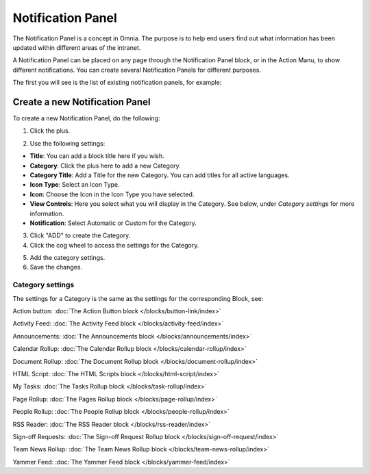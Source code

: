 Notification Panel
====================

The Notification Panel is a concept in Omnia. The purpose is to help end users find out what information has been updated within different areas of the intranet.

A Notification Panel can be placed on any page through the Notification Panel block, or in the Action Manu, to show different notifications. You can create several Notification Panels for different purposes.

The first you will see is the list of existing notification panels, for example:

.. image:: notification-panel-new3.png

Create a new Notification Panel
*********************************
To create a new Notification Panel, do the following:

1. Click the plus.

.. image:: notification-panel-click-plus4.png

2. Use the following settings:

.. image:: notification-panel-settings-new6.png

+ **Title**: You can add a block title here if you wish. 
+ **Category**: Click the plus here to add a new Category. 
+ **Category Title**: Add a Title for the new Category. You can add titles for all active languages.
+ **Icon Type**: Select an Icon Type.
+ **Icon**: Choose the Icon in the Icon Type you have selected.
+ **View Controls**: Here you select what you will display in the Category. See below, under *Category settings* for more information.
+ **Notification**: Select Automatic or Custom for the Category. 

3. Click "ADD" to create the Category.
4. Click the cog wheel to access the settings for the Category.

.. image:: notification-category-more-settings-cogwheel-4new3.png

5. Add the category settings.
6. Save the changes.

Category settings
--------------------
The settings for a Category is the same as the settings for the corresponding Block, see:

Action button: :doc:`The Action Button block </blocks/button-link/index>`

Activity Feed: :doc:`The Activity Feed block </blocks/activity-feed/index>`

Announcements: :doc:`The Announcements block </blocks/announcements/index>`

Calendar Rollup: :doc:`The Calendar Rollup block </blocks/calendar-rollup/index>`

Document Rollup: :doc:`The Document Rollup block </blocks/document-rollup/index>`

HTML Script: :doc:`The HTML Scripts block </blocks/html-script/index>`

My Tasks: :doc:`The Tasks Rollup block </blocks/task-rollup/index>`

Page Rollup: :doc:`The Pages Rollup block </blocks/page-rollup/index>`

People Rollup: :doc:`The People Rollup block </blocks/people-rollup/index>`

RSS Reader: :doc:`The RSS Reader block </blocks/rss-reader/index>`

Sign-off Requests: :doc:`The Sign-off Request Rollup block </blocks/sign-off-request/index>`

Team News Rollup: :doc:`The Team News Rollup block </blocks/team-news-rollup/index>`

Yammer Feed: :doc:`The Yammer Feed block </blocks/yammer-feed/index>`
